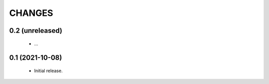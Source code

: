 CHANGES
=======

0.2 (unreleased)
----------------

  * ...

0.1 (2021-10-08)
----------------

  * Initial release.
